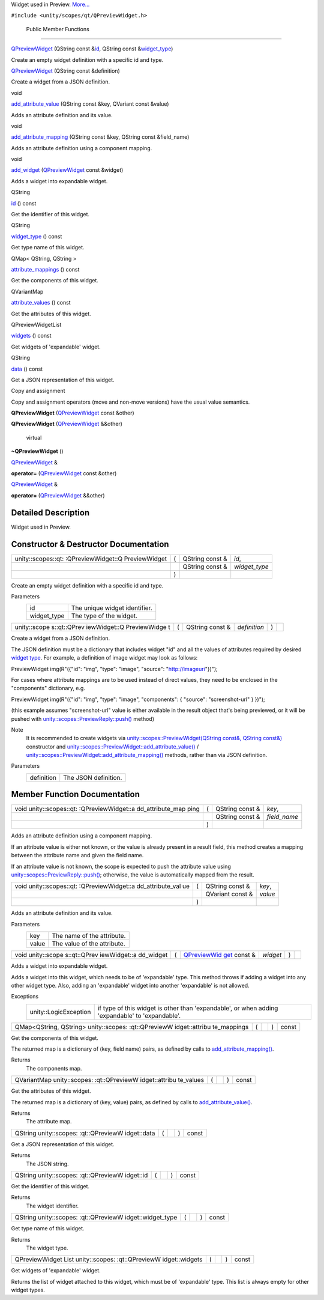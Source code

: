 Widget used in Preview.
`More... </sdk/scopes/cpp/unity.scopes.qt/QPreviewWidget#details>`__

``#include <unity/scopes/qt/QPreviewWidget.h>``

        Public Member Functions
-------------------------------

 

`QPreviewWidget </sdk/scopes/cpp/unity.scopes.qt/QPreviewWidget#aba81db48085e0528f1112941fb547c4a>`__
(QString const
&\ `id </sdk/scopes/cpp/unity.scopes.qt/QPreviewWidget#a3b230204123aa720d925f85fd51425a0>`__,
QString const
&\ `widget\_type </sdk/scopes/cpp/unity.scopes.qt/QPreviewWidget#a600705e26341af0ef375830665462a47>`__)

 

| Create an empty widget definition with a specific id and type.

 

 

`QPreviewWidget </sdk/scopes/cpp/unity.scopes.qt/QPreviewWidget#a3b1daf6806081a727875ce0f4384f612>`__
(QString const &definition)

 

| Create a widget from a JSON definition.

 

void 

`add\_attribute\_value </sdk/scopes/cpp/unity.scopes.qt/QPreviewWidget#a708df5ca5097de8f6b81a71958cf9b75>`__
(QString const &key, QVariant const &value)

 

| Adds an attribute definition and its value.

 

void 

`add\_attribute\_mapping </sdk/scopes/cpp/unity.scopes.qt/QPreviewWidget#a7ebeecb9c8cc66f871692bd19eb8cfe6>`__
(QString const &key, QString const &field\_name)

 

| Adds an attribute definition using a component mapping.

 

void 

`add\_widget </sdk/scopes/cpp/unity.scopes.qt/QPreviewWidget#ae9d8c0c5d81c827b84cda80df49dc70e>`__
(`QPreviewWidget </sdk/scopes/cpp/unity.scopes.qt/QPreviewWidget/>`__
const &widget)

 

| Adds a widget into expandable widget.

 

QString 

`id </sdk/scopes/cpp/unity.scopes.qt/QPreviewWidget#a3b230204123aa720d925f85fd51425a0>`__
() const

 

| Get the identifier of this widget.

 

QString 

`widget\_type </sdk/scopes/cpp/unity.scopes.qt/QPreviewWidget#a600705e26341af0ef375830665462a47>`__
() const

 

| Get type name of this widget.

 

QMap< QString, QString > 

`attribute\_mappings </sdk/scopes/cpp/unity.scopes.qt/QPreviewWidget#ae6d2278216cc638cc8869e12fdf619fc>`__
() const

 

| Get the components of this widget.

 

QVariantMap 

`attribute\_values </sdk/scopes/cpp/unity.scopes.qt/QPreviewWidget#a1af3433d81deca2a1c5de44cec693412>`__
() const

 

| Get the attributes of this widget.

 

QPreviewWidgetList 

`widgets </sdk/scopes/cpp/unity.scopes.qt/QPreviewWidget#a5732c60c89fa86e08e86fd62f5649ce3>`__
() const

 

| Get widgets of 'expandable' widget.

 

QString 

`data </sdk/scopes/cpp/unity.scopes.qt/QPreviewWidget#a4be99753312de446095968767eb46bbe>`__
() const

 

| Get a JSON representation of this widget.

 

Copy and assignment

Copy and assignment operators (move and non-move versions) have the
usual value semantics.

         

**QPreviewWidget**
(`QPreviewWidget </sdk/scopes/cpp/unity.scopes.qt/QPreviewWidget/>`__
const &other)

 

         

**QPreviewWidget**
(`QPreviewWidget </sdk/scopes/cpp/unity.scopes.qt/QPreviewWidget/>`__
&&other)

 

        virtual 

**~QPreviewWidget** ()

 

`QPreviewWidget </sdk/scopes/cpp/unity.scopes.qt/QPreviewWidget/>`__ & 

**operator=**
(`QPreviewWidget </sdk/scopes/cpp/unity.scopes.qt/QPreviewWidget/>`__
const &other)

 

`QPreviewWidget </sdk/scopes/cpp/unity.scopes.qt/QPreviewWidget/>`__ & 

**operator=**
(`QPreviewWidget </sdk/scopes/cpp/unity.scopes.qt/QPreviewWidget/>`__
&&other)

 

Detailed Description
--------------------

Widget used in Preview.

Constructor & Destructor Documentation
--------------------------------------

+--------------------+--------------------+--------------------+--------------------+
| unity::scopes::qt: | (                  | QString const &    | *id*,              |
| :QPreviewWidget::Q |                    |                    |                    |
| PreviewWidget      |                    |                    |                    |
+--------------------+--------------------+--------------------+--------------------+
|                    |                    | QString const &    | *widget\_type*     |
+--------------------+--------------------+--------------------+--------------------+
|                    | )                  |                    |                    |
+--------------------+--------------------+--------------------+--------------------+

Create an empty widget definition with a specific id and type.

Parameters
    +----------------+---------------------------------+
    | id             | The unique widget identifier.   |
    +----------------+---------------------------------+
    | widget\_type   | The type of the widget.         |
    +----------------+---------------------------------+

+--------------+--------------+--------------+--------------+--------------+--------------+
| unity::scope | (            | QString      | *definition* | )            |              |
| s::qt::QPrev |              | const &      |              |              |              |
| iewWidget::Q |              |              |              |              |              |
| PreviewWidge |              |              |              |              |              |
| t            |              |              |              |              |              |
+--------------+--------------+--------------+--------------+--------------+--------------+

Create a widget from a JSON definition.

The JSON definition must be a dictionary that includes widget "id" and
all the values of attributes required by desired `widget
type </sdk/scopes/cpp/unity.scopes.qt/QPreviewWidget/>`__. For example,
a definition of image widget may look as follows:

PreviewWidget img(R"({"id": "img", "type": "image", "source":
"http://imageuri"})");

For cases where attribute mappings are to be used instead of direct
values, they need to be enclosed in the "components" dictionary, e.g.

PreviewWidget img(R"({"id": "img", "type": "image", "components": {
"source": "screenshot-url" } })");

(this example assumes "screenshot-url" value is either available in the
result object that's being previewed, or it will be pushed with
`unity::scopes::PreviewReply::push() </sdk/scopes/cpp/unity.scopes.PreviewReply#a9fc593618b83ec444fb6c9b2b298764a>`__
method)

Note
    It is recommended to create widgets via
    `unity::scopes::PreviewWidget(QString const&, QString
    const&) </sdk/scopes/cpp/unity.scopes.PreviewWidget/>`__ constructor
    and
    `unity::scopes::PreviewWidget::add\_attribute\_value() </sdk/scopes/cpp/unity.scopes.PreviewWidget#a42dd64704890d72bcc6ecbd7bccbfcd9>`__
    /
    `unity::scopes::PreviewWidget::add\_attribute\_mapping() </sdk/scopes/cpp/unity.scopes.PreviewWidget#a8bb890267a69dd6bb5ca70b663c75e74>`__
    methods, rather than via JSON definition.

Parameters
    +--------------+------------------------+
    | definition   | The JSON definition.   |
    +--------------+------------------------+

Member Function Documentation
-----------------------------

+--------------------+--------------------+--------------------+--------------------+
| void               | (                  | QString const &    | *key*,             |
| unity::scopes::qt: |                    |                    |                    |
| :QPreviewWidget::a |                    |                    |                    |
| dd\_attribute\_map |                    |                    |                    |
| ping               |                    |                    |                    |
+--------------------+--------------------+--------------------+--------------------+
|                    |                    | QString const &    | *field\_name*      |
+--------------------+--------------------+--------------------+--------------------+
|                    | )                  |                    |                    |
+--------------------+--------------------+--------------------+--------------------+

Adds an attribute definition using a component mapping.

If an attribute value is either not known, or the value is already
present in a result field, this method creates a mapping between the
attribute name and given the field name.

If an attribute value is not known, the scope is expected to push the
attribute value using
`unity::scopes::PreviewReply::push() </sdk/scopes/cpp/unity.scopes.PreviewReply#a9fc593618b83ec444fb6c9b2b298764a>`__;
otherwise, the value is automatically mapped from the result.

+--------------------+--------------------+--------------------+--------------------+
| void               | (                  | QString const &    | *key*,             |
| unity::scopes::qt: |                    |                    |                    |
| :QPreviewWidget::a |                    |                    |                    |
| dd\_attribute\_val |                    |                    |                    |
| ue                 |                    |                    |                    |
+--------------------+--------------------+--------------------+--------------------+
|                    |                    | QVariant const &   | *value*            |
+--------------------+--------------------+--------------------+--------------------+
|                    | )                  |                    |                    |
+--------------------+--------------------+--------------------+--------------------+

Adds an attribute definition and its value.

Parameters
    +---------+-------------------------------+
    | key     | The name of the attribute.    |
    +---------+-------------------------------+
    | value   | The value of the attribute.   |
    +---------+-------------------------------+

+--------------+--------------+--------------+--------------+--------------+--------------+
| void         | (            | `QPreviewWid | *widget*     | )            |              |
| unity::scope |              | get </sdk/sc |              |              |              |
| s::qt::QPrev |              | opes/cpp/uni |              |              |              |
| iewWidget::a |              | ty.scopes.qt |              |              |              |
| dd\_widget   |              | /QPreviewWid |              |              |              |
|              |              | get/>`__     |              |              |              |
|              |              | const &      |              |              |              |
+--------------+--------------+--------------+--------------+--------------+--------------+

Adds a widget into expandable widget.

Adds a widget into this widget, which needs to be of 'expandable' type.
This method throws if adding a widget into any other widget type. Also,
adding an 'expandable' widget into another 'expandable' is not allowed.

Exceptions
    +-------------------------+---------------------------------------------------------------------------------------------------+
    | unity::LogicException   | if type of this widget is other than 'expandable', or when adding 'expandable' to 'expandable'.   |
    +-------------------------+---------------------------------------------------------------------------------------------------+

+----------------+----------------+----------------+----------------+----------------+
| QMap<QString,  | (              |                | )              | const          |
| QString>       |                |                |                |                |
| unity::scopes: |                |                |                |                |
| :qt::QPreviewW |                |                |                |                |
| idget::attribu |                |                |                |                |
| te\_mappings   |                |                |                |                |
+----------------+----------------+----------------+----------------+----------------+

Get the components of this widget.

The returned map is a dictionary of (key, field name) pairs, as defined
by calls to
`add\_attribute\_mapping() </sdk/scopes/cpp/unity.scopes.qt/QPreviewWidget#a7ebeecb9c8cc66f871692bd19eb8cfe6>`__.

Returns
    The components map.

+----------------+----------------+----------------+----------------+----------------+
| QVariantMap    | (              |                | )              | const          |
| unity::scopes: |                |                |                |                |
| :qt::QPreviewW |                |                |                |                |
| idget::attribu |                |                |                |                |
| te\_values     |                |                |                |                |
+----------------+----------------+----------------+----------------+----------------+

Get the attributes of this widget.

The returned map is a dictionary of (key, value) pairs, as defined by
calls to
`add\_attribute\_value() </sdk/scopes/cpp/unity.scopes.qt/QPreviewWidget#a708df5ca5097de8f6b81a71958cf9b75>`__.

Returns
    The attribute map.

+----------------+----------------+----------------+----------------+----------------+
| QString        | (              |                | )              | const          |
| unity::scopes: |                |                |                |                |
| :qt::QPreviewW |                |                |                |                |
| idget::data    |                |                |                |                |
+----------------+----------------+----------------+----------------+----------------+

Get a JSON representation of this widget.

Returns
    The JSON string.

+----------------+----------------+----------------+----------------+----------------+
| QString        | (              |                | )              | const          |
| unity::scopes: |                |                |                |                |
| :qt::QPreviewW |                |                |                |                |
| idget::id      |                |                |                |                |
+----------------+----------------+----------------+----------------+----------------+

Get the identifier of this widget.

Returns
    The widget identifier.

+----------------+----------------+----------------+----------------+----------------+
| QString        | (              |                | )              | const          |
| unity::scopes: |                |                |                |                |
| :qt::QPreviewW |                |                |                |                |
| idget::widget\ |                |                |                |                |
| _type          |                |                |                |                |
+----------------+----------------+----------------+----------------+----------------+

Get type name of this widget.

Returns
    The widget type.

+----------------+----------------+----------------+----------------+----------------+
| QPreviewWidget | (              |                | )              | const          |
| List           |                |                |                |                |
| unity::scopes: |                |                |                |                |
| :qt::QPreviewW |                |                |                |                |
| idget::widgets |                |                |                |                |
+----------------+----------------+----------------+----------------+----------------+

Get widgets of 'expandable' widget.

Returns the list of widget attached to this widget, which must be of
'expandable' type. This list is always empty for other widget types.

